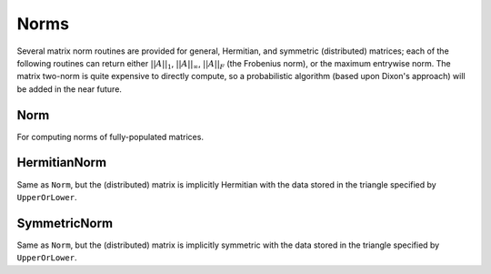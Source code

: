 Norms
=====

Several matrix norm routines are provided for general, Hermitian, and symmetric 
(distributed) matrices; each of the following routines can return either
:math:`||A||_1`, :math:`||A||_\infty`, :math:`||A||_F` (the Frobenius norm), or 
the maximum entrywise norm. The matrix two-norm is quite expensive to directly 
compute, so a probabilistic algorithm (based upon Dixon's approach) will be 
added in the near future.

.. cpp:type:: NormType

   An enum that can be set to either

   * ``FROBENIUS_NORM``:

     .. math::

        ||A||_F = \sqrt{\sum_{i,j=0}^{n-1} |\alpha_{i,j}|^2}

   * ``INFINITY_NORM``: 

     .. math:: 
        :nowrap:

        \[
        ||A||_{\infty} = \max_{||x||_{\infty}=1} ||Ax||_{\infty} 
                       = \max_i \sum_{j=0}^{n-1} |\alpha_{i,j}|
        \]

   * ``ONE_NORM``: 
     
     .. math:: 
        :nowrap:

        \[
        ||A||_1 = \max_{||x||_1=1} ||Ax||_1 
                = \max_j \sum_{i=0}^{n-1} |\alpha_{i,j}|
        \]

   * ``MAX_NORM``: 
     
     .. math::
     
        ||A||_{\mbox{max}} = \max_{i,j} |\alpha_{i,j}|

Norm
----

For computing norms of fully-populated matrices.

.. cpp:function:: R Norm( const Matrix<R>& A, NormType type=FROBENIUS_NORM )

   Return the norm of the fully-populated real matrix `A`.

.. cpp:function:: R Norm( const DistMatrix<R,MC,MR>& A, NormType type=FROBENIUS_NORM )

   Return the norm of the fully-populated real distributed matrix `A`.

.. cpp:function:: R Norm( const Matrix<Complex<R> >& A, NormType type=FROBENIUS_NORM )

   Return the norm of the fully-populated complex matrix `A`.

.. cpp:function:: R Norm( const DistMatrix<Complex<R>,MC,MR>& A, NormType type=FROBENIUS_NORM )

   Return the norm of the fully-populated complex distributed matrix `A`.

HermitianNorm
-------------

Same as ``Norm``, but the (distributed) matrix is implicitly Hermitian 
with the data stored in the triangle specified by ``UpperOrLower``.

SymmetricNorm
-------------

Same as ``Norm``, but the (distributed) matrix is implicitly symmetric
with the data stored in the triangle specified by ``UpperOrLower``.

